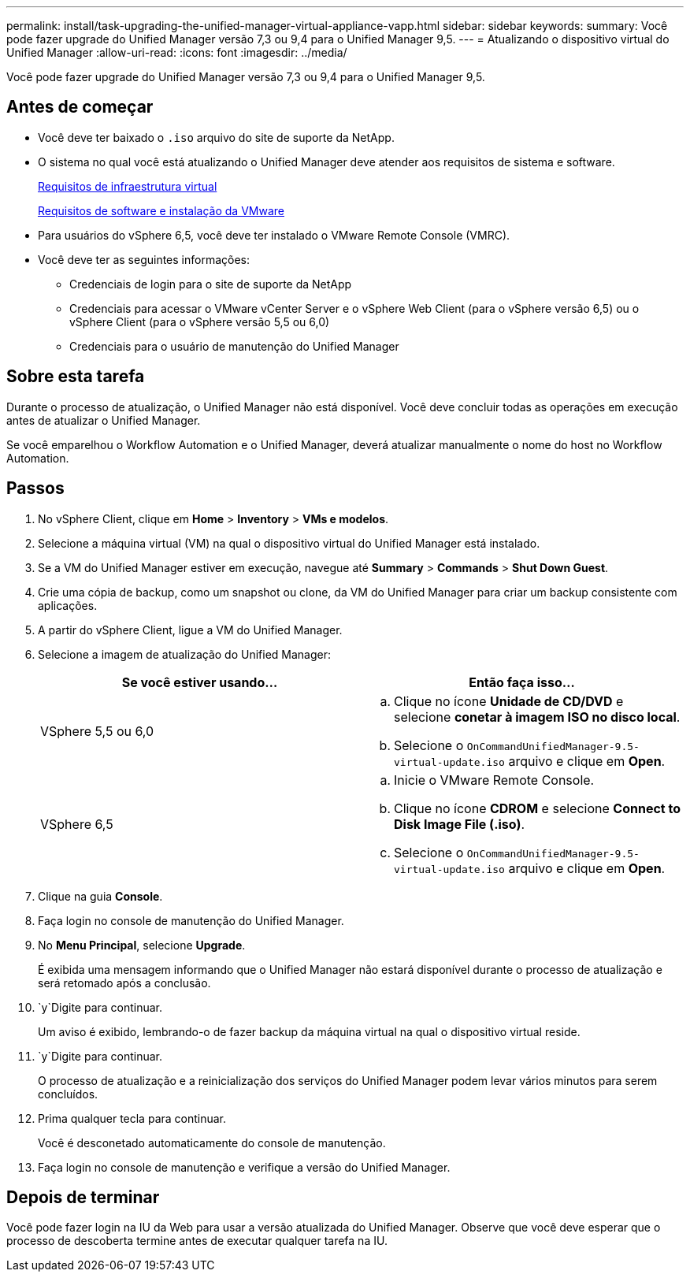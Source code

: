 ---
permalink: install/task-upgrading-the-unified-manager-virtual-appliance-vapp.html 
sidebar: sidebar 
keywords:  
summary: Você pode fazer upgrade do Unified Manager versão 7,3 ou 9,4 para o Unified Manager 9,5. 
---
= Atualizando o dispositivo virtual do Unified Manager
:allow-uri-read: 
:icons: font
:imagesdir: ../media/


[role="lead"]
Você pode fazer upgrade do Unified Manager versão 7,3 ou 9,4 para o Unified Manager 9,5.



== Antes de começar

* Você deve ter baixado o `.iso` arquivo do site de suporte da NetApp.
* O sistema no qual você está atualizando o Unified Manager deve atender aos requisitos de sistema e software.
+
xref:concept-requirements-for-installing-unified-manager.adoc[Requisitos de infraestrutura virtual]

+
xref:reference-vmware-software-and-installation-requirements.adoc[Requisitos de software e instalação da VMware]

* Para usuários do vSphere 6,5, você deve ter instalado o VMware Remote Console (VMRC).
* Você deve ter as seguintes informações:
+
** Credenciais de login para o site de suporte da NetApp
** Credenciais para acessar o VMware vCenter Server e o vSphere Web Client (para o vSphere versão 6,5) ou o vSphere Client (para o vSphere versão 5,5 ou 6,0)
** Credenciais para o usuário de manutenção do Unified Manager






== Sobre esta tarefa

Durante o processo de atualização, o Unified Manager não está disponível. Você deve concluir todas as operações em execução antes de atualizar o Unified Manager.

Se você emparelhou o Workflow Automation e o Unified Manager, deverá atualizar manualmente o nome do host no Workflow Automation.



== Passos

. No vSphere Client, clique em *Home* > *Inventory* > *VMs e modelos*.
. Selecione a máquina virtual (VM) na qual o dispositivo virtual do Unified Manager está instalado.
. Se a VM do Unified Manager estiver em execução, navegue até *Summary* > *Commands* > *Shut Down Guest*.
. Crie uma cópia de backup, como um snapshot ou clone, da VM do Unified Manager para criar um backup consistente com aplicações.
. A partir do vSphere Client, ligue a VM do Unified Manager.
. Selecione a imagem de atualização do Unified Manager:
+
|===
| Se você estiver usando... | Então faça isso... 


 a| 
VSphere 5,5 ou 6,0
 a| 
.. Clique no ícone *Unidade de CD/DVD* e selecione *conetar à imagem ISO no disco local*.
.. Selecione o `OnCommandUnifiedManager-9.5-virtual-update.iso` arquivo e clique em *Open*.




 a| 
VSphere 6,5
 a| 
.. Inicie o VMware Remote Console.
.. Clique no ícone *CDROM* e selecione *Connect to Disk Image File (.iso)*.
.. Selecione o `OnCommandUnifiedManager-9.5-virtual-update.iso` arquivo e clique em *Open*.


|===
. Clique na guia *Console*.
. Faça login no console de manutenção do Unified Manager.
. No *Menu Principal*, selecione *Upgrade*.
+
É exibida uma mensagem informando que o Unified Manager não estará disponível durante o processo de atualização e será retomado após a conclusão.

.  `y`Digite para continuar.
+
Um aviso é exibido, lembrando-o de fazer backup da máquina virtual na qual o dispositivo virtual reside.

.  `y`Digite para continuar.
+
O processo de atualização e a reinicialização dos serviços do Unified Manager podem levar vários minutos para serem concluídos.

. Prima qualquer tecla para continuar.
+
Você é desconetado automaticamente do console de manutenção.

. Faça login no console de manutenção e verifique a versão do Unified Manager.




== Depois de terminar

Você pode fazer login na IU da Web para usar a versão atualizada do Unified Manager. Observe que você deve esperar que o processo de descoberta termine antes de executar qualquer tarefa na IU.
